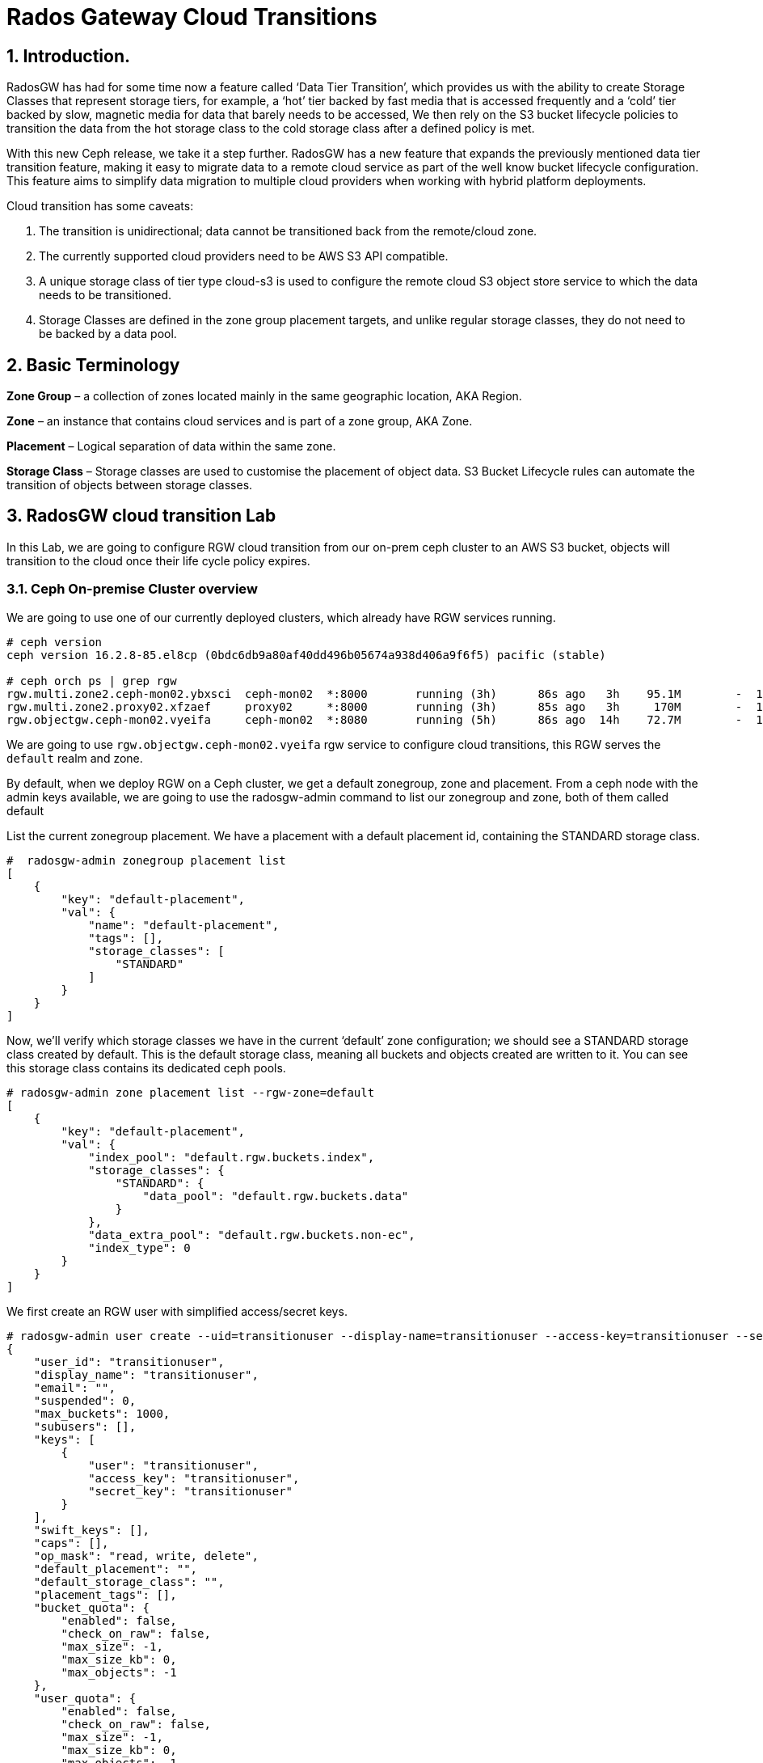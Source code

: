 = Rados Gateway Cloud Transitions

:toc:
:toclevels: 4
:icons: font
:source-highlighter: pygments
:source-language: shell
:numbered:
// Activate experimental attribute for Keyboard Shortcut keys
:experimental:

== Introduction.

RadosGW has had for some time now a feature called ‘Data Tier Transition’, which provides us with the ability to create Storage Classes that represent storage tiers, for example, a ‘hot’ tier backed by fast media that is accessed frequently and a ‘cold’ tier backed by slow, magnetic media for data that barely needs to be accessed, We then rely on the S3 bucket lifecycle policies to transition the data from the hot storage class to the cold storage class after a defined policy is met.

With this new Ceph release, we take it a step further. RadosGW has a new feature that expands the previously mentioned data tier transition feature, making it easy to migrate data to a remote cloud service as part of the well know bucket lifecycle configuration. This feature aims to simplify data migration to multiple cloud providers when working with hybrid platform deployments.

Cloud transition has some caveats:

. The transition is unidirectional; data cannot be transitioned back from the remote/cloud zone. 
. The currently supported cloud providers need to be AWS S3 API compatible.
. A unique storage class of tier type cloud-s3 is used to configure the remote cloud S3 object store service to which the data needs to be transitioned.
. Storage Classes are defined in the zone group placement targets, and unlike regular storage classes, they do not need to be backed by a data pool.

== Basic Terminology 

*Zone Group* – a collection of zones located mainly in the same geographic location, AKA Region.

*Zone* – an instance that contains cloud services and is part of a zone group, AKA Zone.

*Placement* – Logical separation of data within the same zone.

*Storage Class* – Storage classes are used to customise the placement of object data. S3 Bucket Lifecycle rules can automate the transition of objects between storage classes. 

== RadosGW cloud transition Lab

In this Lab, we are going to configure RGW cloud transition from our on-prem
ceph cluster to an AWS S3 bucket, objects will transition to the cloud once
their life cycle policy expires.

=== Ceph On-premise Cluster overview

We are going to use one of our currently deployed clusters, which already have
RGW services running.

----
# ceph version
ceph version 16.2.8-85.el8cp (0bdc6db9a80af40dd496b05674a938d406a9f6f5) pacific (stable)

# ceph orch ps | grep rgw
rgw.multi.zone2.ceph-mon02.ybxsci  ceph-mon02  *:8000       running (3h)      86s ago   3h    95.1M        -  16.2.8-85.el8cp  b2c997ff1898  d7c438af18ce
rgw.multi.zone2.proxy02.xfzaef     proxy02     *:8000       running (3h)      85s ago   3h     170M        -  16.2.8-85.el8cp  b2c997ff1898  cf6b9b984af3
rgw.objectgw.ceph-mon02.vyeifa     ceph-mon02  *:8080       running (5h)      86s ago  14h    72.7M        -  16.2.8-85.el8cp  b2c997ff1898  ce2fc843936c
----

We are going to use `rgw.objectgw.ceph-mon02.vyeifa` rgw service to configure
cloud transitions, this RGW serves the `default` realm and zone.

By default, when we deploy RGW on a Ceph cluster, we get a default zonegroup, zone and placement. From a ceph node with the admin keys available, we are going to use the radosgw-admin command to list our zonegroup and zone, both of them called default

List the current zonegroup placement. We have a placement with a default placement id, containing the STANDARD storage class.

----
#  radosgw-admin zonegroup placement list
[
    {
        "key": "default-placement",
        "val": {
            "name": "default-placement",
            "tags": [],
            "storage_classes": [
                "STANDARD"
            ]
        }
    }
]
----

Now, we’ll verify which storage classes we have in the current ‘default’ zone
configuration; we should see a STANDARD storage class created by default. This
is the default storage class, meaning all buckets and objects created are
written to it. You can see this storage class contains its dedicated ceph pools.

----
# radosgw-admin zone placement list --rgw-zone=default
[
    {
        "key": "default-placement",
        "val": {
            "index_pool": "default.rgw.buckets.index",
            "storage_classes": {
                "STANDARD": {
                    "data_pool": "default.rgw.buckets.data"
                }
            },
            "data_extra_pool": "default.rgw.buckets.non-ec",
            "index_type": 0
        }
    }
]
----

We first create an RGW user with simplified access/secret keys.

----
# radosgw-admin user create --uid=transitionuser --display-name=transitionuser --access-key=transitionuser --secret=transitionuser  --rgw-zone=default --rgw-zonegroup=default --rgw-realm=default 
{
    "user_id": "transitionuser",
    "display_name": "transitionuser",
    "email": "",
    "suspended": 0,
    "max_buckets": 1000,
    "subusers": [],
    "keys": [
        {
            "user": "transitionuser",
            "access_key": "transitionuser",
            "secret_key": "transitionuser"
        }
    ],
    "swift_keys": [],
    "caps": [],
    "op_mask": "read, write, delete",
    "default_placement": "",
    "default_storage_class": "",
    "placement_tags": [],
    "bucket_quota": {
        "enabled": false,
        "check_on_raw": false,
        "max_size": -1,
        "max_size_kb": 0,
        "max_objects": -1
    },
    "user_quota": {
        "enabled": false,
        "check_on_raw": false,
        "max_size": -1,
        "max_size_kb": 0,
        "max_objects": -1
    },
    "temp_url_keys": [],
    "type": "rgw",
    "mfa_ids": []
}
----

We configure the AWS CLI with  the credentials from the previously created transition user, we create a bucket(default placement) called transition.

----
# aws --endpoint http://ceph-mon02:8080 s3 mb s3://transition  --region default
make_bucket: transition
----

Check that our new bucket "transition" is using the default-placement placement_rule

----
# radosgw-admin bucket stats --bucket transition
{
    "bucket": "transition",
    "num_shards": 11,
    "tenant": "",
    "zonegroup": "b29b0e50-1301-4330-99fc-5cdcfc349acf",
    "placement_rule": "default-placement",
    "explicit_placement": {
        "data_pool": "",
        "data_extra_pool": "",
        "index_pool": ""
    },
----


=== S3 AWS Bucket as our target for transitions


Let’s start configuring the remote cloud service that will be the destination
of our transitioned objects. In this example, we will create an AWS S3
bucket called `rgwtransition`.

The idea behind using a namespace bucket is that the data that will be
transitioned from the RGW on-prem bucket to an S3 AWS bucket so the data will
also be available through AWS S3 APIs, so services from AWS will be able to
consume the Data from the AWS S3 Bucket without any issues.

Using AWS S3 credentials(access key and secret), we are going to configure our
AWS cli client, and create the bucket we will configure as our transitioned
objects destination

=== Ceph On-premise Cluster Storage Class configuration


----
# aws --profile aws mb s3://rgwtransition
----


=== Ceph On-premise Cluster Lifecycle Policy configuration

Create a new storage class on the default placement within the default
zonegroup, we are using the special rgw `--tier-type=cloud-s3`, to configure the
storage class against our previously configured bucket in AWS s3.

----
# radosgw-admin zonegroup placement add --rgw-realm=default --rgw-zonegroup=default --placement-id=default-placement --storage-class=AWS --tier-type=cloud-s3
[
    {
        "key": "default-placement",
        "val": {
            "name": "default-placement",
            "tags": [],
            "storage_classes": [
                "AWS",
                "STANDARD"
            ]
        }
    }
]
----

The configuration of the cloud-s3 storage classes we called AWS can be done
using the `radosgw-admin zonegroup placement modify command` with the
--tier-config parameter we can specify using `key,value` pairs the config of the
AWS S3 endpoint & account credentials we gathered previously:


----
# radosgw-admin zonegroup placement modify --rgw-zonegroup default
# --placement-id default-placement --storage-class AWS
# --tier-config=endpoint=https://s3.us-east-1.amazonaws.com,access_key=AWSACCESSKEY,secret='AWSACCESSSECRET',multipart_sync_threshold=44432,multipart_min_part_size=44432,retain_head_object=true,target_path='rgwtransition'
----


[TIP]
====
We are using `target_path='rgwtransition'` to set a specific bucket in the
cloudprovider that we pre-created. The target path specifies a prefix to which the source ‘bucket-name/object-name’ is appended. If not specified the target_path created is “rgwx-${zonegroup}-${storage-class}-cloud-bucket”.
====



=== Testing our Lifecycle Policy and Object Transition to the cloud

Now that we have the AWS Cloud-S3 storage class in place, we are going to
configure a Lifecycle policy to the bucket we created previously; the bucket’s name is
`transitions`, with this simple policy written in .json, all objects in the bucket older than 30
days will be transitioned to the cloud storage class called `AWS`

----
# cat transition.json
{
    "Rules": [
        {
            "Filter": {
                "Prefix": ""
            },
            "Status": "Enabled",
            "Transitions": [
                {
                    "Days": 30,
                    "StorageClass": "AWS"
                }
            ],
            "ID": "Transition Objects in thebucket to AWS Blob after 30 days"
        }
    ]
        }
----

Using the AWS cli and the `transitionuser` profile, we will apply/put the bucket-lifecycle-configuration using the file transition.json we created in the previous step.

----
# aws s3api --profile rgw  --endpoint http://ceph-mon02:8080 --region default put-bucket-lifecycle-configuration --lifecycle-configuration  file://transition.json --bucket transition

# aws s3api  --profile rgw  --endpoint https://ceph-mon02:8080 --region default get-bucket-lifecycle-configuration --bucket transition
{
    "Rules": [
        {
            "ID": "Transition Objects in the bucket to S3 AWS after 30 days",
            "Prefix": "",
            "Status": "Enabled",
            "Transitions": [
                {
                    "Days": 30,
                    "StorageClass": "AWS"
                }
            ]
        }
    ]
}
----

We can also check that Ceph/RGW has registered this new LC policy using the
following radosgw-admin command, the status is UNINITIAL, as this LC has never
been processed, once processed, it will move into the COMPLETED state

----
$ radosgw-admin lc list
[
    {
        "bucket": ":transition:d9c4f708-5598-4c44-9d36-849552a08c4d.169377.1",
        "started": "Thu, 01 Jan 1970 00:00:00 GMT",
        "status": "UNINITIAL"
    }
]
----

We can also check the rule applied to the bucket in detail with the following:

----
$ radosgw-admin lc get --bucket transition
{
    "prefix_map": {
        "": {
            "status": true,
            "dm_expiration": false,
            "expiration": 0,
            "noncur_expiration": 0,
            "mp_expiration": 0,
            "transitions": {
                "AWS": {
                    "days": 30
                }
            },
            "noncur_transitions": {}
        }
    },
    "rule_map": [
        {
            "id": "Transition Objects inthe bucket to AWS after 30 days",
            "rule": {
                "id": "Transition Objects in the bucket to AWS after 30 days",
                "prefix": "",
                "status": "Enabled",
                "expiration": {
                    "days": "",
                    "date": ""
                },
                "noncur_expiration": {
                    "days": "",
                    "date": ""
                },
                "mp_expiration": {
                    "days": "",
                    "date": ""
                },
                "filter": {
                    "prefix": "",
                    "obj_tags": {
                        "tagset": {}
                    }
                },
                "transitions": {
                    "AWS": {
                        "days": "30",
                        "date": "",
                        "storage_class": "AWS"
                    }
                },
                "noncur_transitions": {},
                "dm_expiration": false
            }
        }
    ]
}
----

=== Testing our Lifecycle Policy and Object Transition to the cloud

So we can test our lifecycle policies promptly, we are going to enable the debug interval for the lifecycle process (each day in the bucket lifecycle
configuration equals 60 sec, so three days expiration is 3 minutes):


We set the configuration options to all our RGW instances:

----
# ceph config set client.rgw.objectgw.ceph-mon02.vyeifa  rgw_lc_debug_interval 60
# ceph orch  daemon restart client.rgw.objectgw.ceph-mon02.vyeifa
----

We know upload some objects to our on-prem transition bucket:

----
$ for i in 1 2 3 4 5 
do
aws s3 --profile rgw --endpoint http://ceph-mon02:8080 --region default cp /etc/hosts s3://transition/transition$i
done
 
$ aws s3  --profile rgw  --endpoint http://ceph-mon02:8080 --region default ls s3://transition
2022-10-31 10:24:01       3847 transition1
2022-10-31 10:24:04       3847 transition2
2022-10-31 10:24:07       3847 transition3
2022-10-31 10:24:09       3847 transition4
2022-10-31 10:24:13       3847 transition5
----

We can double-check that the uploaded objects are stored in the default.rgw.buckets.data pool, this pool belongs to the STANDARD storage class in our default Zone.

----
$ rados ls -p default.rgw.buckets.data | grep transition

d9c4f708-5598-4c44-9d36-849552a08c4d.169377.1_transition1
d9c4f708-5598-4c44-9d36-849552a08c4d.169377.1_transition4
d9c4f708-5598-4c44-9d36-849552a08c4d.169377.1_transition2
d9c4f708-5598-4c44-9d36-849552a08c4d.169377.1_transition3
d9c4f708-5598-4c44-9d36-849552a08c4d.169377.1_transition5
----

We are now going to force the Lifecycle process to start, it will evaluate all the bucket Lifecycle policies configured and will start the transition of data where needed.

----
$  radosgw-admin lc process
----

If we now run the radosgw-admin lc list, we should have the LifeCycle for our transition bucket in a completed state:

----
$ radosgw-admin lc list

[
    {

        "bucket": ":transition:d9c4f708-5598-4c44-9d36-849552a08c4d.170017.5",
        "started": "Mon, 31 Oct 2022 16:52:56 GMT",
        "status": "COMPLETE"
    }
]
----


If we now list the objects available in the transition bucket on our on-premise cluster, we can see that the objects are 0 in size. This is because they have been transitioned to the cloud. However, the metadata/head of the object still is available because of the use of the "retain_head_object": "true" parameter when creating the cloud storage class, so we can list the objects but NOT download/copy them.


----
$ aws s3 --profile rgw  --endpoint http://ceph-mon02:8080 --region default ls s3://transition

2022-10-31 17:52:56          0 transition1
2022-10-31 17:51:59          0 transition2
2022-10-31 17:51:59          0 transition3
2022-10-31 17:51:58          0 transition4
2022-10-31 17:51:59          0 transition5
----


If we check the head of the object using the s3api we can see that the storage
class for this object is now AWS, so this object has been transitioned into the cloud provider:

----
$ aws s3api --profile rgw  --endpoint http://ceph-mon02:8080 --region default head-object --key transition1 --bucket transition

{

    "AcceptRanges": "bytes",
    "LastModified": "2022-10-31T16:52:56+00:00",
    "ContentLength": 0,
    "ETag": "\"46ecb42fd0def0e42f85922d62d06766\"",
    "ContentType": "binary/octet-stream",
    "Metadata": {},
    "StorageClass": "AWS"

}
----

If we check in AWS we can see that the objects are available in AWS S3. Due to
API limitations there is no way to preserve the original object modification time
and ETag, but they get stored as metadata attributes on the destination objects.

----
$ aws s3api  --profile aws head-object --bucket rgwtransition --key transition/transition2
{
    "AcceptRanges": "bytes",
    "LastModified": "2022-10-31T16:51:58+00:00",
    "ContentLength": 3847,
    "ETag": "\"46ecb42fd0def0e42f85922d62d06766\"",
    "CacheControl": "private",
    "ContentType": "application/octet-stream",
    "Metadata": {
        "rgwx-source": "rgw",
        "rgwx-source-key": "transition2",
        "rgwx-source-etag": "46ecb42fd0def0e42f85922d62d06766",
        "rgwx-source-mtime": "1667234534.721441325",
        "rgwx-versioned-epoch": "0"
    }
}
----

To avoid object names collision across various buckets, the source bucket name is prepended to the target object name. If the object is versioned, the object version id is appended to the end.

Below is the sample object name format:

`s3://<target_path>/<source_bucket_name>/<source_object_name>(-<source_object_version_id>)`


For versioned and locked objects, similar semantics as that of LifecycleExpiration are applied below.

- If the object is current, post transitioning to the cloud, it is made noncurrent with a delete marker created.
- If the object is noncurrent and is locked, its transition is skipped.
